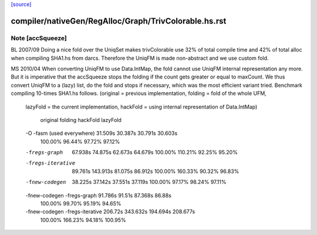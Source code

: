 `[source] <https://gitlab.haskell.org/ghc/ghc/tree/master/compiler/nativeGen/RegAlloc/Graph/TrivColorable.hs>`_

====================
compiler/nativeGen/RegAlloc/Graph/TrivColorable.hs.rst
====================

Note [accSqueeze]
~~~~~~~~~~~~~~~~~~~~
BL 2007/09
Doing a nice fold over the UniqSet makes trivColorable use
32% of total compile time and 42% of total alloc when compiling SHA1.hs from darcs.
Therefore the UniqFM is made non-abstract and we use custom fold.

MS 2010/04
When converting UniqFM to use Data.IntMap, the fold cannot use UniqFM internal
representation any more. But it is imperative that the accSqueeze stops
the folding if the count gets greater or equal to maxCount. We thus convert
UniqFM to a (lazy) list, do the fold and stops if necessary, which was
the most efficient variant tried. Benchmark compiling 10-times SHA1.hs follows.
(original = previous implementation, folding = fold of the whole UFM,
 lazyFold = the current implementation,
 hackFold = using internal representation of Data.IntMap)

                                 original  folding   hackFold  lazyFold
 -O -fasm (used everywhere)      31.509s   30.387s   30.791s   30.603s
                                 100.00%   96.44%    97.72%    97.12%
 -fregs-graph                    67.938s   74.875s   62.673s   64.679s
                                 100.00%   110.21%   92.25%    95.20%
 -fregs-iterative                89.761s   143.913s  81.075s   86.912s
                                 100.00%   160.33%   90.32%    96.83%
 -fnew-codegen                   38.225s   37.142s   37.551s   37.119s
                                 100.00%   97.17%    98.24%    97.11%
 -fnew-codegen -fregs-graph      91.786s   91.51s    87.368s   86.88s
                                 100.00%   99.70%    95.19%    94.65%
 -fnew-codegen -fregs-iterative  206.72s   343.632s  194.694s  208.677s
                                 100.00%   166.23%   94.18%    100.95%

